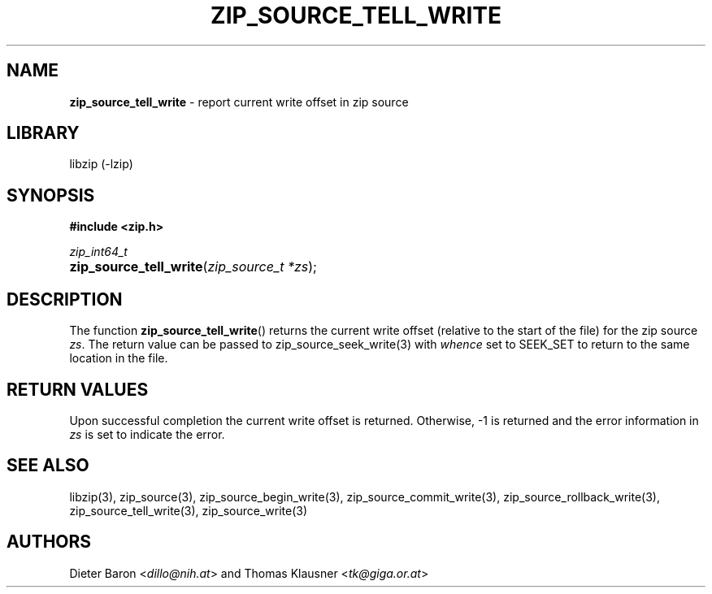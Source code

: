 .TH "ZIP_SOURCE_TELL_WRITE" "3" "November 18, 2014" "NiH" "Library Functions Manual"
.nh
.if n .ad l
.SH "NAME"
\fBzip_source_tell_write\fR
\- report current write offset in zip source
.SH "LIBRARY"
libzip (-lzip)
.SH "SYNOPSIS"
\fB#include <zip.h>\fR
.sp
\fIzip_int64_t\fR
.PD 0
.HP 4n
\fBzip_source_tell_write\fR(\fIzip_source_t\ *zs\fR);
.PD
.SH "DESCRIPTION"
The function
\fBzip_source_tell_write\fR()
returns the current write offset (relative to the start of the file)
for the zip source
\fIzs\fR.
The return value can be passed to
zip_source_seek_write(3)
with
\fIwhence\fR
set to
\fRSEEK_SET\fR
to return to the same location in the file.
.SH "RETURN VALUES"
Upon successful completion the current write offset is returned.
Otherwise, \-1 is returned and the error information in
\fIzs\fR
is set to indicate the error.
.SH "SEE ALSO"
libzip(3),
zip_source(3),
zip_source_begin_write(3),
zip_source_commit_write(3),
zip_source_rollback_write(3),
zip_source_tell_write(3),
zip_source_write(3)
.SH "AUTHORS"
Dieter Baron <\fIdillo@nih.at\fR>
and
Thomas Klausner <\fItk@giga.or.at\fR>
